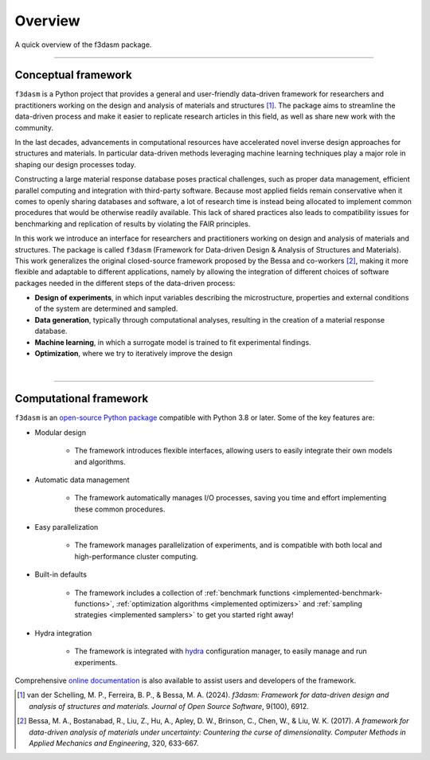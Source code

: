 .. _overview:

Overview
========

A quick overview of the f3dasm package.

----

Conceptual framework
--------------------

``f3dasm`` is a Python project that provides a general and user-friendly data-driven framework for researchers and practitioners working on the design and analysis of materials and structures [1]_. 
The package aims to streamline the data-driven process and make it easier to replicate research articles in this field, as well as share new work with the community. 

In the last decades, advancements in computational resources have accelerated novel inverse design approaches for structures and materials. 
In particular data-driven methods leveraging machine learning techniques play a major role in shaping our design processes today.

Constructing a large material response database poses practical challenges, such as proper data management, efficient parallel computing and integration with third-party software. 
Because most applied fields remain conservative when it comes to openly sharing databases and software, a lot of research time is instead being allocated to implement common procedures that would be otherwise readily available. 
This lack of shared practices also leads to compatibility issues for benchmarking and replication of results by violating the FAIR principles.

In this work we introduce an interface for researchers and practitioners working on design and analysis of materials and structures. 
The package is called ``f3dasm`` (Framework for Data-driven Design \& Analysis of Structures and Materials).
This work generalizes the original closed-source framework proposed by the Bessa and co-workers [2]_, making it more flexible and adaptable to different applications, 
namely by allowing the integration of different choices of software packages needed in the different steps of the data-driven process:

- **Design of experiments**, in which input variables describing the microstructure, properties and external conditions of the system are determined and sampled.
- **Data generation**, typically through computational analyses, resulting in the creation of a material response database.
- **Machine learning**, in which a surrogate model is trained to fit experimental findings.
- **Optimization**, where we try to iteratively improve the design

.. image:: ../../img/data-driven-process.png
    :align: center
    :width: 100%

|

----

Computational framework
-----------------------

``f3dasm`` is an `open-source Python package <https://pypi.org/project/f3dasm/>`_ compatible with Python 3.8 or later. Some of the key features are:

-  Modular design 

    - The framework introduces flexible interfaces, allowing users to easily integrate their own models and algorithms.

- Automatic data management

    -  The framework automatically manages I/O processes, saving you time and effort implementing these common procedures.

- Easy parallelization

    - The framework manages parallelization of experiments, and is compatible with both local and high-performance cluster computing.

- Built-in defaults

    - The framework includes a collection of :ref:`benchmark functions <implemented-benchmark-functions>`, :ref:`optimization algorithms <implemented optimizers>` and :ref:`sampling strategies <implemented samplers>` to get you started right away!

- Hydra integration

    - The framework is integrated with `hydra <https://hydra.cc/>`_ configuration manager, to easily manage and run experiments.

Comprehensive `online documentation <https://f3dasm.readthedocs.io/en/latest/>`_ is also available to assist users and developers of the framework.


.. [1] van der Schelling, M. P., Ferreira, B. P., & Bessa, M. A. (2024). 
        *f3dasm: Framework for data-driven design and analysis of structures and materials. Journal of Open Source Software*, 9(100), 6912.

.. [2] Bessa, M. A., Bostanabad, R., Liu, Z., Hu, A., Apley, D. W., Brinson, C., Chen, W., & Liu, W. K. (2017). 
        *A framework for data-driven analysis of materials under uncertainty: Countering the curse of dimensionality. 
        Computer Methods in Applied Mechanics and Engineering*, 320, 633-667.
